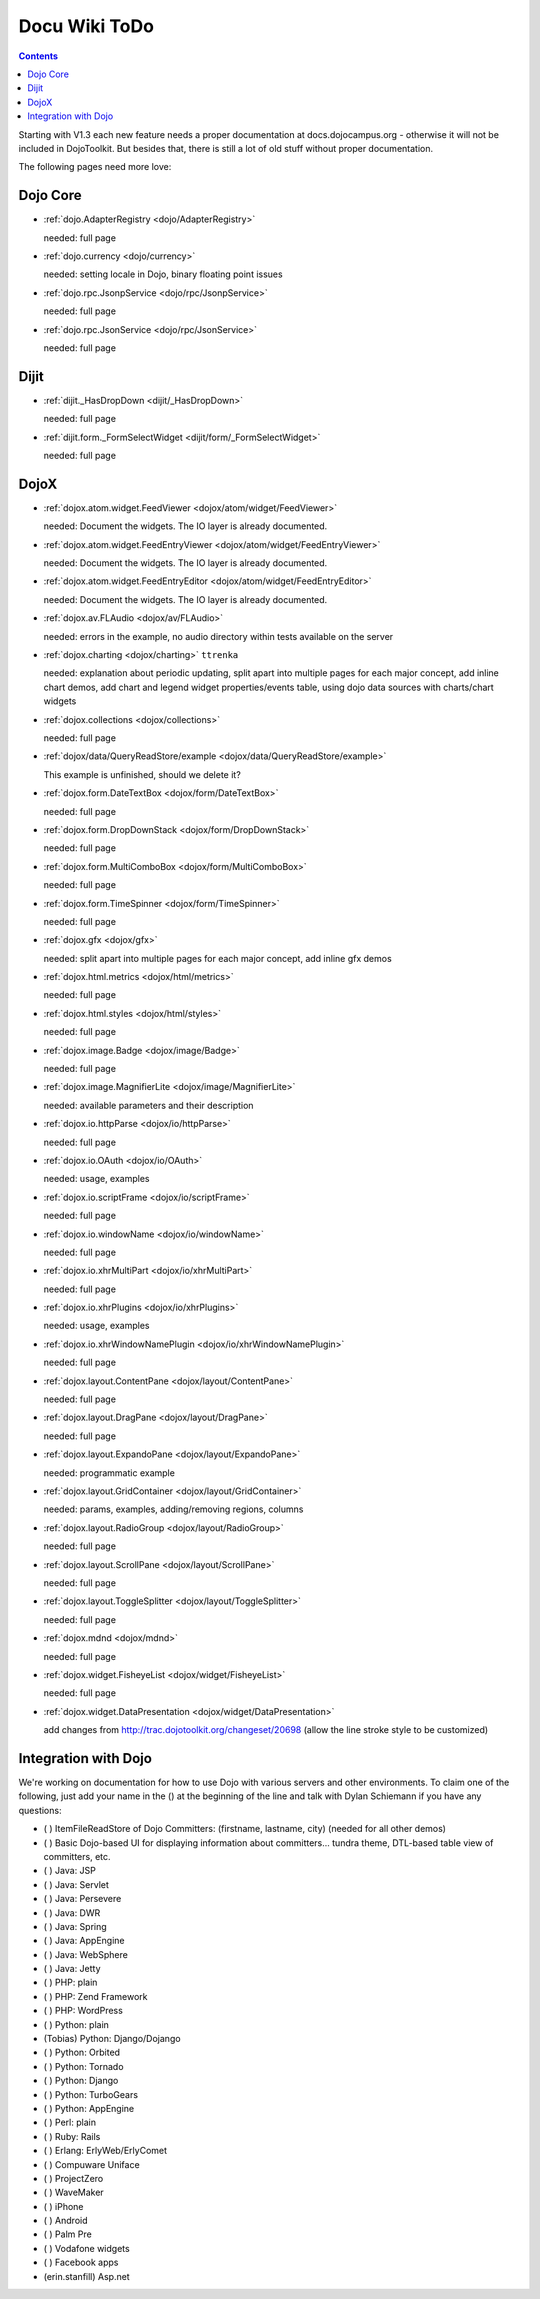 .. _todo:

Docu Wiki ToDo
==============

.. contents::
   :depth: 2

Starting with V1.3 each new feature needs a proper documentation at docs.dojocampus.org - otherwise it will not be included in DojoToolkit. But besides that, there is still a lot of old stuff without proper documentation. 

The following pages need more love:


=========
Dojo Core
=========

* :ref:`dojo.AdapterRegistry <dojo/AdapterRegistry>`

  needed: full page

* :ref:`dojo.currency <dojo/currency>`

  needed: setting locale in Dojo, binary floating point issues

* :ref:`dojo.rpc.JsonpService <dojo/rpc/JsonpService>`

  needed: full page

* :ref:`dojo.rpc.JsonService <dojo/rpc/JsonService>`

  needed: full page


=====
Dijit
=====

* :ref:`dijit._HasDropDown <dijit/_HasDropDown>`

  needed: full page

* :ref:`dijit.form._FormSelectWidget <dijit/form/_FormSelectWidget>`

  needed: full page


=====
DojoX
=====

* :ref:`dojox.atom.widget.FeedViewer <dojox/atom/widget/FeedViewer>`

  needed: Document the widgets. The IO layer is already documented.

* :ref:`dojox.atom.widget.FeedEntryViewer <dojox/atom/widget/FeedEntryViewer>`

  needed: Document the widgets. The IO layer is already documented.

* :ref:`dojox.atom.widget.FeedEntryEditor <dojox/atom/widget/FeedEntryEditor>`

  needed: Document the widgets. The IO layer is already documented.

* :ref:`dojox.av.FLAudio <dojox/av/FLAudio>`

  needed: errors in the example, no audio directory within tests available on the server

* :ref:`dojox.charting <dojox/charting>` ``ttrenka``

  needed: explanation about periodic updating, split apart into multiple pages for each major concept, add inline chart demos, add chart and legend widget properties/events table, using dojo data sources with charts/chart widgets

* :ref:`dojox.collections <dojox/collections>`

  needed: full page

* :ref:`dojox/data/QueryReadStore/example <dojox/data/QueryReadStore/example>`

  This example is unfinished, should we delete it?

* :ref:`dojox.form.DateTextBox <dojox/form/DateTextBox>`

  needed: full page

* :ref:`dojox.form.DropDownStack <dojox/form/DropDownStack>`

  needed: full page

* :ref:`dojox.form.MultiComboBox <dojox/form/MultiComboBox>`

  needed: full page

* :ref:`dojox.form.TimeSpinner <dojox/form/TimeSpinner>`

  needed: full page

* :ref:`dojox.gfx <dojox/gfx>` 

  needed: split apart into multiple pages for each major concept, add inline gfx demos

* :ref:`dojox.html.metrics <dojox/html/metrics>`

  needed: full page

* :ref:`dojox.html.styles <dojox/html/styles>`

  needed: full page

* :ref:`dojox.image.Badge <dojox/image/Badge>`

  needed: full page

* :ref:`dojox.image.MagnifierLite <dojox/image/MagnifierLite>`

  needed: available parameters and their description

* :ref:`dojox.io.httpParse <dojox/io/httpParse>`

  needed: full page

* :ref:`dojox.io.OAuth <dojox/io/OAuth>`

  needed: usage, examples

* :ref:`dojox.io.scriptFrame <dojox/io/scriptFrame>`

  needed: full page

* :ref:`dojox.io.windowName <dojox/io/windowName>`

  needed: full page

* :ref:`dojox.io.xhrMultiPart <dojox/io/xhrMultiPart>`

  needed: full page

* :ref:`dojox.io.xhrPlugins <dojox/io/xhrPlugins>`

  needed: usage, examples

* :ref:`dojox.io.xhrWindowNamePlugin <dojox/io/xhrWindowNamePlugin>`

  needed: full page

* :ref:`dojox.layout.ContentPane <dojox/layout/ContentPane>`

  needed: full page

* :ref:`dojox.layout.DragPane <dojox/layout/DragPane>`

  needed: full page

* :ref:`dojox.layout.ExpandoPane <dojox/layout/ExpandoPane>`

  needed: programmatic example

* :ref:`dojox.layout.GridContainer <dojox/layout/GridContainer>`

  needed: params, examples, adding/removing regions, columns

* :ref:`dojox.layout.RadioGroup <dojox/layout/RadioGroup>`

  needed: full page

* :ref:`dojox.layout.ScrollPane <dojox/layout/ScrollPane>`

  needed: full page

* :ref:`dojox.layout.ToggleSplitter <dojox/layout/ToggleSplitter>`

  needed: full page

* :ref:`dojox.mdnd <dojox/mdnd>`

  needed: full page

* :ref:`dojox.widget.FisheyeList <dojox/widget/FisheyeList>` 

  needed: full page

* :ref:`dojox.widget.DataPresentation <dojox/widget/DataPresentation>`

  add changes from http://trac.dojotoolkit.org/changeset/20698 (allow the line stroke style to be customized)


==================================
Integration with Dojo
==================================

We're working on documentation for how to use Dojo with various servers and other environments.  To claim one of the following, just add your name in the () at the beginning of the line and talk with Dylan Schiemann if you have any questions:

* ( ) ItemFileReadStore of Dojo Committers: (firstname, lastname, city)  (needed for all other demos)
* ( ) Basic Dojo-based UI for displaying information about committers... tundra theme, DTL-based table view of committers, etc.
* ( ) Java: JSP
* ( ) Java: Servlet
* ( ) Java: Persevere
* ( ) Java: DWR
* ( ) Java: Spring
* ( ) Java: AppEngine
* ( ) Java: WebSphere
* ( ) Java: Jetty
* ( ) PHP: plain
* ( ) PHP: Zend Framework
* ( ) PHP: WordPress
* ( ) Python: plain
* (Tobias) Python: Django/Dojango
* ( ) Python: Orbited
* ( ) Python: Tornado
* ( ) Python: Django
* ( ) Python: TurboGears
* ( ) Python: AppEngine
* ( ) Perl: plain
* ( ) Ruby: Rails
* ( ) Erlang: ErlyWeb/ErlyComet
* ( ) Compuware Uniface
* ( ) ProjectZero
* ( ) WaveMaker
* ( ) iPhone
* ( ) Android
* ( ) Palm Pre
* ( ) Vodafone widgets
* ( ) Facebook apps
* (erin.stanfill) Asp.net
